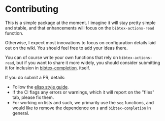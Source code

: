 * Contributing
  :PROPERTIES:
  :CUSTOM_ID: contributing
  :END:

This is a simple package at the moment.
I imagine it will stay pretty simple and stable, and that enhancements will focus on the =bibtex-actions-read= function.

Otherwise, I expect most innovations to focus on configuration details laid out on the wiki.
You should feel free to add your ideas there.

You can of course write your own functions that rely on =bibtex-actions-read=, but if you want to share it more widely, you should consider submitting it for inclusion in [[https://github.com/tmalsburg/helm-bibtex][bibtex-completion]]. itself.

If you do submit a PR, details:

- Follow the [[https://github.com/bbatsov/emacs-lisp-style-guide][elisp style guide]].
- If the CI flags any errors or warnings, which it will report on the "files" tab, please fix them.
- For working on lists and such, we primarily use the =seq= functions, and would like to remove the dependence on =s= and =bibtex-completion= in general.
